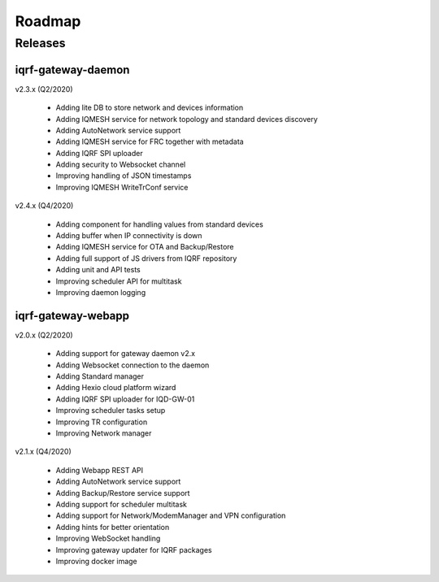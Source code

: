 Roadmap
=======

Releases
--------

iqrf-gateway-daemon
+++++++++++++++++++

v2.3.x (Q2/2020)

 * Adding lite DB to store network and devices information 
 * Adding IQMESH service for network topology and standard devices discovery 
 * Adding AutoNetwork service support
 * Adding IQMESH service for FRC together with metadata
 * Adding IQRF SPI uploader
 * Adding security to Websocket channel
 * Improving handling of JSON timestamps
 * Improving IQMESH WriteTrConf service 

v2.4.x (Q4/2020)

 * Adding component for handling values from standard devices
 * Adding buffer when IP connectivity is down 
 * Adding IQMESH service for OTA and Backup/Restore
 * Adding full support of JS drivers from IQRF repository
 * Adding unit and API tests
 * Improving scheduler API for multitask
 * Improving daemon logging

iqrf-gateway-webapp
+++++++++++++++++++

v2.0.x (Q2/2020)

 * Adding support for gateway daemon v2.x
 * Adding Websocket connection to the daemon
 * Adding Standard manager
 * Adding Hexio cloud platform wizard
 * Adding IQRF SPI uploader for IQD-GW-01
 * Improving scheduler tasks setup
 * Improving TR configuration 
 * Improving Network manager
 
v2.1.x (Q4/2020)

 * Adding Webapp REST API
 * Adding AutoNetwork service support
 * Adding Backup/Restore service support
 * Adding support for scheduler multitask
 * Adding support for Network/ModemManager and VPN configuration
 * Adding hints for better orientation
 * Improving WebSocket handling
 * Improving gateway updater for IQRF packages
 * Improving docker image
